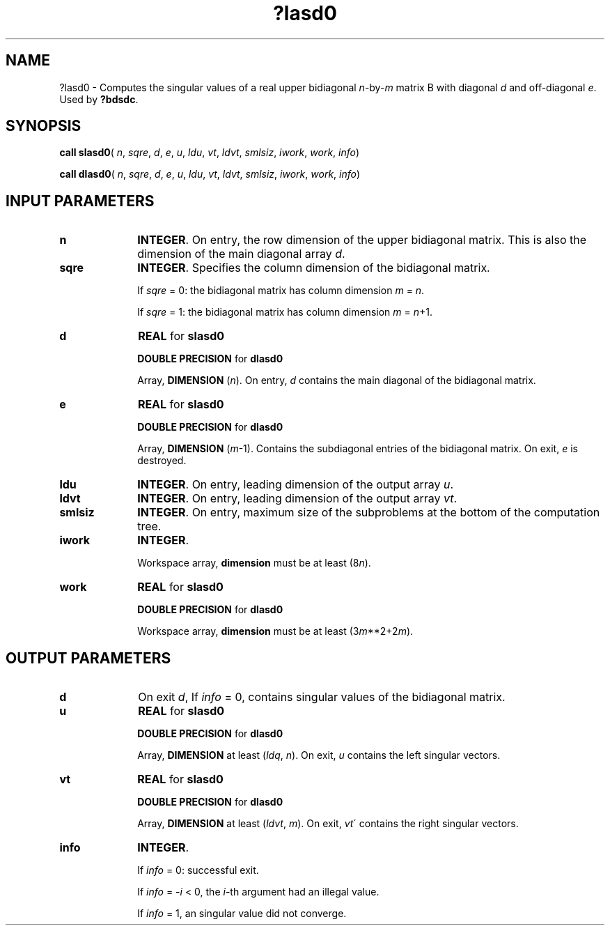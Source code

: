 .\" Copyright (c) 2002 \- 2008 Intel Corporation
.\" All rights reserved.
.\"
.TH ?lasd0 3 "Intel Corporation" "Copyright(C) 2002 \- 2008" "Intel(R) Math Kernel Library"
.SH NAME
?lasd0 \- Computes the singular values of a real upper bidiagonal \fIn\fR-by-\fIm\fR matrix B with diagonal \fId\fR and off-diagonal \fIe\fR. Used by \fB?bdsdc\fR.
.SH SYNOPSIS
.PP
\fBcall slasd0\fR( \fIn\fR, \fIsqre\fR, \fId\fR, \fIe\fR, \fIu\fR, \fIldu\fR, \fIvt\fR, \fIldvt\fR, \fIsmlsiz\fR, \fIiwork\fR, \fIwork\fR, \fIinfo\fR)
.PP
\fBcall dlasd0\fR( \fIn\fR, \fIsqre\fR, \fId\fR, \fIe\fR, \fIu\fR, \fIldu\fR, \fIvt\fR, \fIldvt\fR, \fIsmlsiz\fR, \fIiwork\fR, \fIwork\fR, \fIinfo\fR)
.SH INPUT PARAMETERS

.TP 10
\fBn\fR
.NL
\fBINTEGER\fR. On entry, the row dimension of the upper bidiagonal matrix. This is also the dimension of the main diagonal array \fId\fR.
.TP 10
\fBsqre\fR
.NL
\fBINTEGER\fR. Specifies the column dimension of the bidiagonal matrix. 
.IP
If \fIsqre\fR = 0: the bidiagonal matrix has column dimension \fIm\fR = \fIn\fR.
.IP
If \fIsqre\fR = 1: the bidiagonal matrix has column dimension \fIm\fR = \fIn\fR+1.
.TP 10
\fBd\fR
.NL
\fBREAL\fR for \fBslasd0\fR
.IP
\fBDOUBLE PRECISION\fR for \fBdlasd0\fR
.IP
Array, \fBDIMENSION\fR (\fIn\fR). On entry, \fId\fR contains the main diagonal of the bidiagonal matrix.
.TP 10
\fBe\fR
.NL
\fBREAL\fR for \fBslasd0\fR
.IP
\fBDOUBLE PRECISION\fR for \fBdlasd0\fR
.IP
Array, \fBDIMENSION\fR (\fIm\fR-1). Contains the subdiagonal entries of the bidiagonal matrix. On exit, \fIe\fR is destroyed.
.TP 10
\fBldu\fR
.NL
\fBINTEGER\fR. On entry, leading dimension of the output array \fIu\fR.
.TP 10
\fBldvt\fR
.NL
\fBINTEGER\fR. On entry, leading dimension of the output array \fIvt\fR.
.TP 10
\fBsmlsiz\fR
.NL
\fBINTEGER\fR. On entry, maximum size of the subproblems at the bottom of the computation tree.
.TP 10
\fBiwork\fR
.NL
\fBINTEGER\fR. 
.IP
Workspace array, \fBdimension\fR must be at least (8\fIn\fR).
.TP 10
\fBwork\fR
.NL
\fBREAL\fR for \fBslasd0\fR
.IP
\fBDOUBLE PRECISION\fR for \fBdlasd0\fR
.IP
Workspace array, \fBdimension\fR must be at least (3\fIm\fR**2+2\fIm\fR).
.SH OUTPUT PARAMETERS

.TP 10
\fBd\fR
.NL
On exit \fId\fR, If \fIinfo\fR = 0, contains singular values of the bidiagonal matrix.
.TP 10
\fBu\fR
.NL
\fBREAL\fR for \fBslasd0\fR
.IP
\fBDOUBLE PRECISION\fR for \fBdlasd0\fR
.IP
Array, \fBDIMENSION\fR at least (\fIldq\fR, \fIn\fR). On exit, \fIu\fR contains the left singular vectors.
.TP 10
\fBvt\fR
.NL
\fBREAL\fR for \fBslasd0\fR
.IP
\fBDOUBLE PRECISION\fR for \fBdlasd0\fR
.IP
Array, \fBDIMENSION\fR at least (\fIldvt\fR, \fIm\fR). On exit, \fIvt\fR\' contains the right singular vectors.
.TP 10
\fBinfo\fR
.NL
\fBINTEGER\fR. 
.IP
If \fIinfo\fR = 0: successful exit. 
.IP
If \fIinfo\fR = -\fIi\fR < 0, the \fIi\fR-th argument had an illegal value. 
.IP
If \fIinfo\fR = 1, an singular value did not converge.

